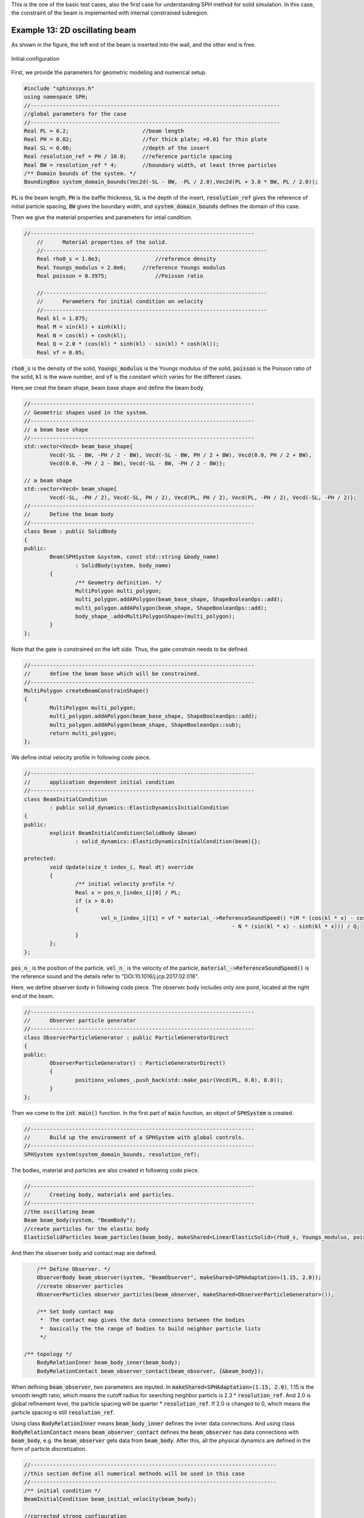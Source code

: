 This is the one of the basic test cases, also the first case for understanding SPH method for solid simulation.                             
In this case, the constraint of the beam is implemented with internal constrained subregion. 

==================================================================================
Example 13: 2D oscillating beam
==================================================================================

As shown in the figure, 
the left end of the beam is inserted into the wall, and the other end is free.

.. figure:: ../figures/2d_oscillating_beam.png
   :width: 500 px
   :align: center

   Initial configuration

First, we provide the parameters for geometric modeling and numerical setup.

.. code-block:: cpp

	#include "sphinxsys.h"
	using namespace SPH;
	//------------------------------------------------------------------------------
	//global parameters for the case
	//------------------------------------------------------------------------------
	Real PL = 0.2;	                     //beam length
	Real PH = 0.02;                      //for thick plate; =0.01 for thin plate
	Real SL = 0.06;                      //depth of the insert	                           
	Real resolution_ref = PH / 10.0;     //reference particle spacing
	Real BW = resolution_ref * 4;        //boundary width, at least three particles
	/** Domain bounds of the system. */
	BoundingBox system_domain_bounds(Vec2d(-SL - BW, -PL / 2.0),Vec2d(PL + 3.0 * BW, PL / 2.0));	

:code:`PL` is the beam length,
:code:`PH` is the baffle thickness,
:code:`SL` is the depth of the insert,
:code:`resolution_ref` gives the reference of initial particle spacing, 
:code:`BW` gives the boundary width,
and :code:`system_domain_bounds` defines the domain of this case.

Then we give the material properties and parameters for intial condition.

.. code-block:: cpp

    //----------------------------------------------------------------------
	//	Material properties of the solid.
	//----------------------------------------------------------------------
	Real rho0_s = 1.0e3;		     //reference density
	Real Youngs_modulus = 2.0e6;     //reference Youngs modulus
	Real poisson = 0.3975;		     //Poisson ratio

	//----------------------------------------------------------------------
	//	Parameters for initial condition on velocity
	//----------------------------------------------------------------------
	Real kl = 1.875;
	Real M = sin(kl) + sinh(kl);
	Real N = cos(kl) + cosh(kl);
	Real Q = 2.0 * (cos(kl) * sinh(kl) - sin(kl) * cosh(kl));
	Real vf = 0.05;

:code:`rho0_s` is the density of the solid,
:code:`Youngs_modulus` is the Youngs modulus of the solid,
:code:`poisson` is the Poisson ratio of the solid,
:code:`kl` is the wave number, 
and :code:`vf` is the constant which varies for the different cases.

Here,we creat the beam shape, beam base shape and define the beam body.

.. code-block:: cpp

	//----------------------------------------------------------------------
	// Geometric shapes used in the system.
	//----------------------------------------------------------------------
	// a beam base shape
	//----------------------------------------------------------------------
	std::vector<Vecd> beam_base_shape{
		Vecd(-SL - BW, -PH / 2 - BW), Vecd(-SL - BW, PH / 2 + BW), Vecd(0.0, PH / 2 + BW),
		Vecd(0.0, -PH / 2 - BW), Vecd(-SL - BW, -PH / 2 - BW)};

	// a beam shape
	std::vector<Vecd> beam_shape{
		Vecd(-SL, -PH / 2), Vecd(-SL, PH / 2), Vecd(PL, PH / 2), Vecd(PL, -PH / 2), Vecd(-SL, -PH / 2)};
	//----------------------------------------------------------------------
	//	Define the beam body
	//----------------------------------------------------------------------
	class Beam : public SolidBody
	{
	public:
		Beam(SPHSystem &system, const std::string &body_name)
			: SolidBody(system, body_name)
		{
			/** Geometry definition. */
			MultiPolygon multi_polygon;
			multi_polygon.addAPolygon(beam_base_shape, ShapeBooleanOps::add);
			multi_polygon.addAPolygon(beam_shape, ShapeBooleanOps::add);
			body_shape_.add<MultiPolygonShape>(multi_polygon);
		}
	};

Note that the gate is constrained on the left side.
Thus, the gate constrain needs to be defined.

.. code-block:: cpp

	//----------------------------------------------------------------------
	//	define the beam base which will be constrained.
	//----------------------------------------------------------------------
	MultiPolygon createBeamConstrainShape()
	{
		MultiPolygon multi_polygon;
		multi_polygon.addAPolygon(beam_base_shape, ShapeBooleanOps::add);
		multi_polygon.addAPolygon(beam_shape, ShapeBooleanOps::sub);
		return multi_polygon;
	};

We define initial velocity profile in following code piece.

.. code-block:: cpp

	//----------------------------------------------------------------------
	//	application dependent initial condition 
	//----------------------------------------------------------------------
	class BeamInitialCondition
		: public solid_dynamics::ElasticDynamicsInitialCondition
	{
	public:
		explicit BeamInitialCondition(SolidBody &beam)
			: solid_dynamics::ElasticDynamicsInitialCondition(beam){};

	protected:
		void Update(size_t index_i, Real dt) override
		{
			/** initial velocity profile */
			Real x = pos_n_[index_i][0] / PL;
			if (x > 0.0)
			{
				vel_n_[index_i][1] = vf * material_->ReferenceSoundSpeed() *(M * (cos(kl * x) - cosh(kl * x))
									 - N * (sin(kl * x) - sinh(kl * x))) / Q;
			}
		};
	};

:code:`pos_n_` is the position of the particle,
:code:`vel_n_` is the velocity of the particle,
:code:`material_->ReferenceSoundSpeed()` is the reference sound and the details refer 
to "DOI:10.1016/j.jcp.2017.02.016".

Here, we define observer body in following code piece.
The observer body includes only one point, located at the right end of the beam.

.. code-block:: cpp

	//----------------------------------------------------------------------
	//	Observer particle generator
	//----------------------------------------------------------------------
	class ObserverParticleGenerator : public ParticleGeneratorDirect
	{
	public:
		ObserverParticleGenerator() : ParticleGeneratorDirect()
		{
			positions_volumes_.push_back(std::make_pair(Vecd(PL, 0.0), 0.0));
		}
	};	

Then we come to the :code:`int main()` function. 
In the first part of :code:`main` function, 
an object of :code:`SPHSystem` is created.

.. code-block:: cpp

	//----------------------------------------------------------------------
	//	Build up the environment of a SPHSystem with global controls.
	//----------------------------------------------------------------------
	SPHSystem system(system_domain_bounds, resolution_ref);

The bodies, material and particles are also created in following code piece.

.. code-block:: cpp

	//----------------------------------------------------------------------
	//	Creating body, materials and particles.
	//----------------------------------------------------------------------
	//the oscillating beam
	Beam beam_body(system, "BeamBody");
	//create particles for the elastic body
	ElasticSolidParticles beam_particles(beam_body, makeShared<LinearElasticSolid>(rho0_s, Youngs_modulus, poisson));

And then the observer body and contact map are defined.

.. code-block:: cpp

	/** Define Observer. */
	ObserverBody beam_observer(system, "BeamObserver", makeShared<SPHAdaptation>(1.15, 2.0));
	//create observer particles
	ObserverParticles observer_particles(beam_observer, makeShared<ObserverParticleGenerator>());

	/** Set body contact map
	 *  The contact map gives the data connections between the bodies
	 *  basically the the range of bodies to build neighbor particle lists
	 */

    /** topology */
	BodyRelationInner beam_body_inner(beam_body);
	BodyRelationContact beam_observer_contact(beam_observer, {&beam_body});

When defining :code:`beam_observer`, two parameters are inputed.
In :code:`makeShared<SPHAdaptation>(1.15, 2.0)`, 1.15 is the smooth length ratio, 
which means the cutoff radius for searching neighbor particls is 2.3 * :code:`resolution_ref`.
And 2.0 is global refinement level, the particle spacing will be quarter * :code:`resolution_ref`.
If 2.0 is changed to 0, which means the particle spacing is still :code:`resolution_ref`.

Using class :code:`BodyRelationInner` means :code:`beam_body_inner` defines the inner data connections.
And using class :code:`BodyRelationContact` means :code:`beam_observer_contact` 
defines the :code:`beam_observer` has data connections with :code:`beam_body`,
e.g. the :code:`beam_observer` gets data from :code:`beam_body`.
After this, all the physical dynamics are defined in the form of particle discretization.

.. code-block:: cpp

	//-----------------------------------------------------------------------------
	//this section define all numerical methods will be used in this case
	//-----------------------------------------------------------------------------
	/** initial condition */
	BeamInitialCondition beam_initial_velocity(beam_body);

	//corrected strong configuration
	solid_dynamics::CorrectConfiguration
		beam_corrected_configuration(beam_body_inner);

	//time step size calculation
	solid_dynamics::AcousticTimeStepSize computing_time_step_size(beam_body);

	//stress relaxation for the beam
	solid_dynamics::StressRelaxationFirstHalf
		stress_relaxation_first_half(beam_body_inner);
	solid_dynamics::StressRelaxationSecondHalf
		stress_relaxation_second_half(beam_body_inner);

	// clamping a solid body part. This is softer than a driect constraint
	MultiPolygonShape beam_cobstrain_shape(createBeamConstrainShape());
	BodyRegionByParticle beam_base(beam_body, "BeamBase", beam_cobstrain_shape);
	solid_dynamics::ClampConstrainSolidBodyRegion clamp_constrain_beam_base(beam_body_inner, beam_base);

First, the intial condition is defined.
Initial condition defines the initial velocity of the beam.
Then comes to the methods, correted configuration, that will be executed only once,
is adapt to ensure the first-order consistency.
Next, the methods that will used for multiple times are defined. 
They are the SPH algorithms for time step criteria, solid dynamics, and boundary condition.

Before the computation, we also define the outputs, 
including the particle states and obervations.

.. code-block:: cpp

	//-----------------------------------------------------------------------------
	//outputs
	//-----------------------------------------------------------------------------
	In_Output in_output(system);
	BodyStatesRecordingToVtp write_beam_states(in_output, system.real_bodies_);
	RegressionTestEnsembleAveraged<ObservedQuantityRecording<Vecd>>
		write_beam_tip_displacement("Position", in_output, beam_observer_contact);

The :code:`Vtp` files can be read directly by the Paraview.
You can also save the files in Tecplot format by changing :code:`WriteBodyStatesToVtp` to :code:`WriteBodyStatesToPlt`.

The initial conditions, including the cell-linked list and particle configuration, are executed once before the main loop.

.. code-block:: cpp

	/**
	 * @brief Setup geometry and initial conditions
	 */
	system.initializeSystemCellLinkedLists();
	system.initializeSystemConfigurations();
	beam_initial_velocity.exec();
	beam_corrected_configuration.parallel_exec();

For solid dynamics, we do not change the cell-linked list and particle configuration. 
So they are calculated only once before the simulation.
The basic control parameter for the simulation is defined in the following, 
such as total simulation time, time step size for output file 
and time period for data observing. 

.. code-block:: cpp

	//----------------------------------------------------------------------
	//	Setup computing and initial conditions.
	//----------------------------------------------------------------------
	int ite = 0;
	Real T0 = 1.0;
	Real End_Time = T0;
	//time step size for output file
	Real D_Time = 0.01 * T0;
	Real Dt = 0.1 * D_Time; /**< Time period for data observing */
	Real dt = 0.0;			//default acoustic time step sizes

	//statistics for computing time
	tick_count t1 = tick_count::now();
	tick_count::interval_t interval;
	//-----------------------------------------------------------------------------
	//from here the time stepping begines
	//-----------------------------------------------------------------------------
	write_beam_states.writeToFile(0);
	write_beam_tip_displacement.writeToFile(0);

Here, the initial particle states and obervations are written. 
Then we come to the time-stepping loop.

.. code-block:: cpp

	//computation loop starts
	while (GlobalStaticVariables::physical_time_ < End_Time)
	{
		Real integration_time = 0.0;
		//integrate time (loop) until the next output time
		while (integration_time < D_Time)
		{

			Real relaxation_time = 0.0;
			while (relaxation_time < Dt)
			{
				stress_relaxation_first_half.parallel_exec(dt);
				clamp_constrain_beam_base.parallel_exec();
				stress_relaxation_second_half.parallel_exec(dt);

				ite++;
				dt = computing_time_step_size.parallel_exec();
				relaxation_time += dt;
				integration_time += dt;
				GlobalStaticVariables::physical_time_ += dt;

				if (ite % 100 == 0)
				{
					std::cout << "N=" << ite << " Time: "
							  << GlobalStaticVariables::physical_time_ << "	dt: "
							  << dt << "\n";
				}
			}
		}

		write_beam_tip_displacement.writeToFile(ite);

		tick_count t2 = tick_count::now();
		write_beam_states.writeToFile();
		tick_count t3 = tick_count::now();
		interval += t3 - t2;
	}
	tick_count t4 = tick_count::now();

	tick_count::interval_t tt;
	tt = t4 - t1 - interval;
	std::cout << "Total wall time for computation: " << tt.seconds() << " seconds." << std::endl;

	write_beam_tip_displacement.newResultTest();

	return 0;

During the looping outputs are scheduled.
On screen output will be the number of time steps, 
the current physical time and acoustic time-step size.
After the simulation is terminated, the statistics of computation time are outputed to the screen.
Note that the total computation time has excluded the time for writing files.

After the simulation process, one can use the Paraview to read the result files.
The following figure shows the von Mises stresses of oscillating beam.

.. figure:: ../figures/2d_oscillating_beam_stress.png
   :width: 600 px
   :align: center

   The von Mises stresses of oscillating beam.



